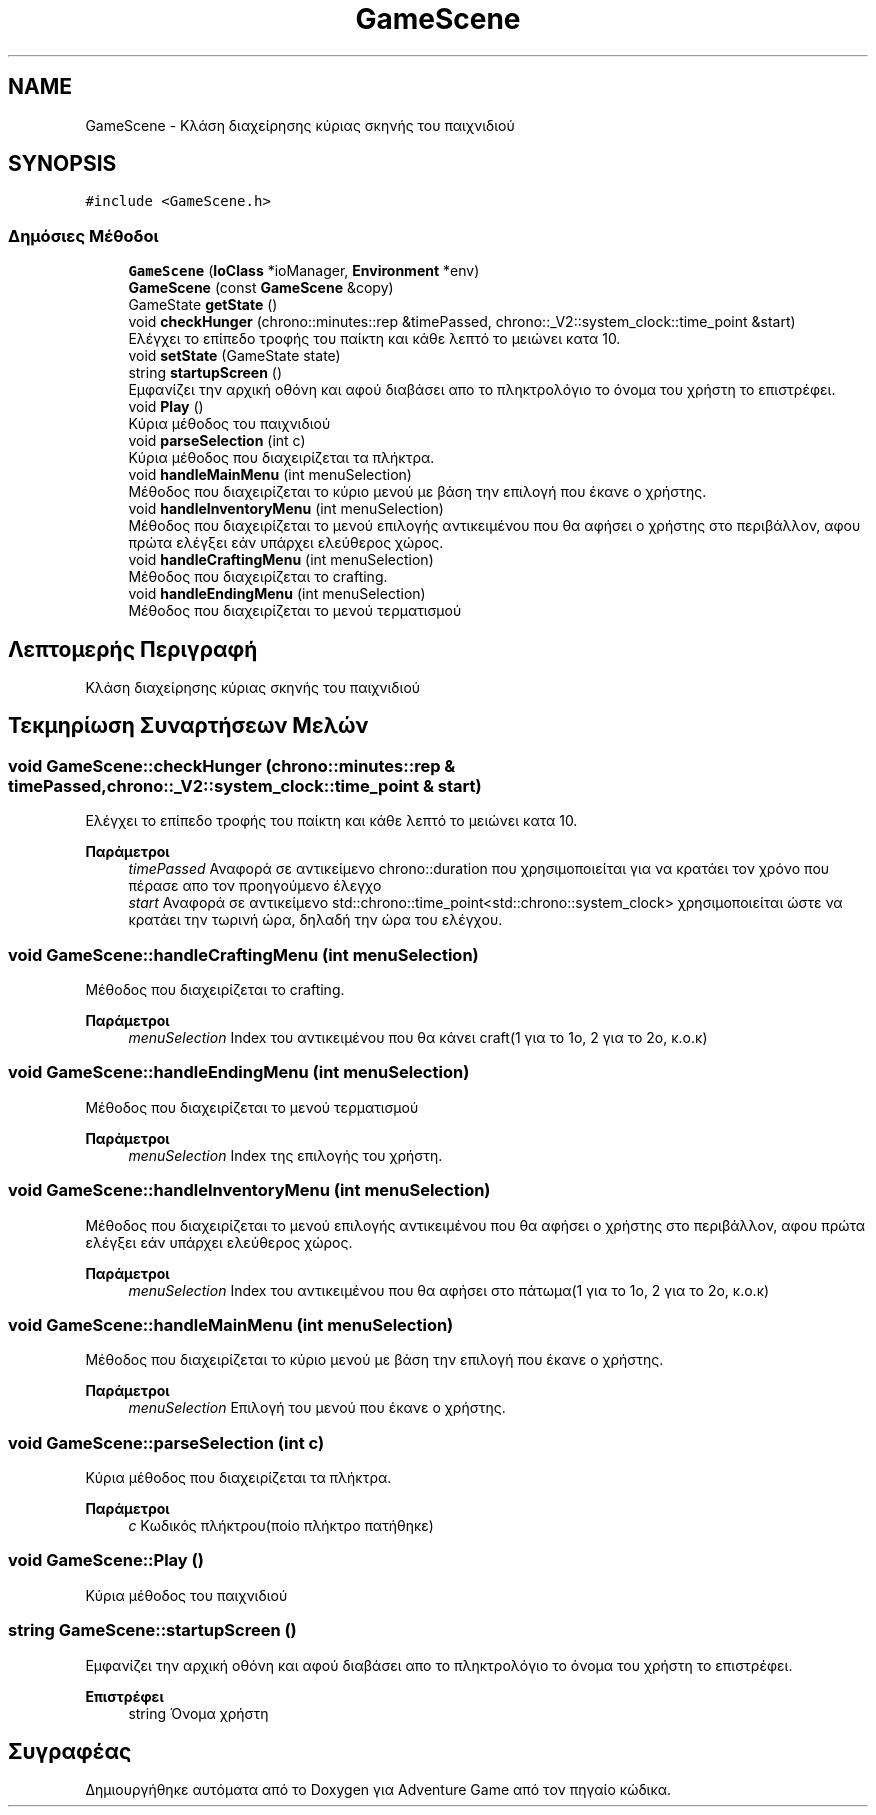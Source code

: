 .TH "GameScene" 3 "Παρ 19 Ιουν 2020" "Version Alpha" "Adventure Game" \" -*- nroff -*-
.ad l
.nh
.SH NAME
GameScene \- Κλάση διαχείρησης κύριας σκηνής του παιχνιδιού  

.SH SYNOPSIS
.br
.PP
.PP
\fC#include <GameScene\&.h>\fP
.SS "Δημόσιες Μέθοδοι"

.in +1c
.ti -1c
.RI "\fBGameScene\fP (\fBIoClass\fP *ioManager, \fBEnvironment\fP *env)"
.br
.ti -1c
.RI "\fBGameScene\fP (const \fBGameScene\fP &copy)"
.br
.ti -1c
.RI "GameState \fBgetState\fP ()"
.br
.ti -1c
.RI "void \fBcheckHunger\fP (chrono::minutes::rep &timePassed, chrono::_V2::system_clock::time_point &start)"
.br
.RI "Ελέγχει το επίπεδο τροφής του παίκτη και κάθε λεπτό το μειώνει κατα 10\&. "
.ti -1c
.RI "void \fBsetState\fP (GameState state)"
.br
.ti -1c
.RI "string \fBstartupScreen\fP ()"
.br
.RI "Εμφανίζει την αρχική οθόνη και αφού διαβάσει απο το πληκτρολόγιο το όνομα του χρήστη το επιστρέφει\&. "
.ti -1c
.RI "void \fBPlay\fP ()"
.br
.RI "Κύρια μέθοδος του παιχνιδιού "
.ti -1c
.RI "void \fBparseSelection\fP (int c)"
.br
.RI "Κύρια μέθοδος που διαχειρίζεται τα πλήκτρα\&. "
.ti -1c
.RI "void \fBhandleMainMenu\fP (int menuSelection)"
.br
.RI "Μέθοδος που διαχειρίζεται το κύριο μενού με βάση την επιλογή που έκανε ο χρήστης\&. "
.ti -1c
.RI "void \fBhandleInventoryMenu\fP (int menuSelection)"
.br
.RI "Μέθοδος που διαχειρίζεται το μενού επιλογής αντικειμένου που θα αφήσει ο χρήστης στο περιβάλλον, αφου πρώτα ελέγξει εάν υπάρχει ελεύθερος χώρος\&. "
.ti -1c
.RI "void \fBhandleCraftingMenu\fP (int menuSelection)"
.br
.RI "Μέθοδος που διαχειρίζεται το crafting\&. "
.ti -1c
.RI "void \fBhandleEndingMenu\fP (int menuSelection)"
.br
.RI "Μέθοδος που διαχειρίζεται το μενού τερματισμού "
.in -1c
.SH "Λεπτομερής Περιγραφή"
.PP 
Κλάση διαχείρησης κύριας σκηνής του παιχνιδιού 


.SH "Τεκμηρίωση Συναρτήσεων Μελών"
.PP 
.SS "void GameScene::checkHunger (chrono::minutes::rep & timePassed, chrono::_V2::system_clock::time_point & start)"

.PP
Ελέγχει το επίπεδο τροφής του παίκτη και κάθε λεπτό το μειώνει κατα 10\&. 
.PP
\fBΠαράμετροι\fP
.RS 4
\fItimePassed\fP Αναφορά σε αντικείμενο chrono::duration που χρησιμοποιείται για να κρατάει τον χρόνο που πέρασε απο τον προηγούμενο έλεγχο 
.br
\fIstart\fP Αναφορά σε αντικείμενο std::chrono::time_point<std::chrono::system_clock> χρησιμοποιείται ώστε να κρατάει την τωρινή ώρα, δηλαδή την ώρα του ελέγχου\&. 
.RE
.PP

.SS "void GameScene::handleCraftingMenu (int menuSelection)"

.PP
Μέθοδος που διαχειρίζεται το crafting\&. 
.PP
\fBΠαράμετροι\fP
.RS 4
\fImenuSelection\fP Index του αντικειμένου που θα κάνει craft(1 για το 1ο, 2 για το 2ο, κ\&.ο\&.κ) 
.RE
.PP

.SS "void GameScene::handleEndingMenu (int menuSelection)"

.PP
Μέθοδος που διαχειρίζεται το μενού τερματισμού 
.PP
\fBΠαράμετροι\fP
.RS 4
\fImenuSelection\fP Index της επιλογής του χρήστη\&. 
.RE
.PP

.SS "void GameScene::handleInventoryMenu (int menuSelection)"

.PP
Μέθοδος που διαχειρίζεται το μενού επιλογής αντικειμένου που θα αφήσει ο χρήστης στο περιβάλλον, αφου πρώτα ελέγξει εάν υπάρχει ελεύθερος χώρος\&. 
.PP
\fBΠαράμετροι\fP
.RS 4
\fImenuSelection\fP Index του αντικειμένου που θα αφήσει στο πάτωμα(1 για το 1ο, 2 για το 2ο, κ\&.ο\&.κ) 
.RE
.PP

.SS "void GameScene::handleMainMenu (int menuSelection)"

.PP
Μέθοδος που διαχειρίζεται το κύριο μενού με βάση την επιλογή που έκανε ο χρήστης\&. 
.PP
\fBΠαράμετροι\fP
.RS 4
\fImenuSelection\fP Επιλογή του μενού που έκανε ο χρήστης\&. 
.RE
.PP

.SS "void GameScene::parseSelection (int c)"

.PP
Κύρια μέθοδος που διαχειρίζεται τα πλήκτρα\&. 
.PP
\fBΠαράμετροι\fP
.RS 4
\fIc\fP Κωδικός πλήκτρου(ποίο πλήκτρο πατήθηκε) 
.RE
.PP

.SS "void GameScene::Play ()"

.PP
Κύρια μέθοδος του παιχνιδιού 
.SS "string GameScene::startupScreen ()"

.PP
Εμφανίζει την αρχική οθόνη και αφού διαβάσει απο το πληκτρολόγιο το όνομα του χρήστη το επιστρέφει\&. 
.PP
\fBΕπιστρέφει\fP
.RS 4
string Όνομα χρήστη 
.RE
.PP


.SH "Συγραφέας"
.PP 
Δημιουργήθηκε αυτόματα από το Doxygen για Adventure Game από τον πηγαίο κώδικα\&.
